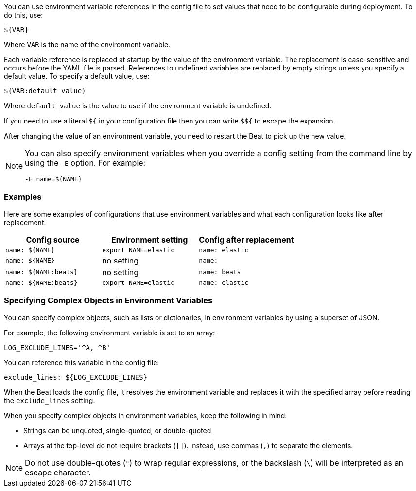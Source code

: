 //////////////////////////////////////////////////////////////////////////
//// This content is shared by all Elastic Beats. Make sure you keep the
//// descriptions here generic enough to work for all Beats that include
//// this file. When using cross references, make sure that the cross
//// references resolve correctly for any files that include this one.
//// Use the appropriate variables defined in the index.asciidoc file to
//// resolve Beat names: beatname_uc and beatname_lc.
//// Use the following include to pull this content into a doc file:
//// :standalone:
//// include::../../libbeat/docs/shared-env-vars.asciidoc[]
//// Specify :standalone: when this file is pulled into and index. When
//// the file is embedded in another file, do no specify :standalone:
//////////////////////////////////////////////////////////////////////////

ifdef::standalone[]

[[using-environ-vars]]
== Using Environment Variables in the Configuration

endif::[]

You can use environment variable references in the config file to
set values that need to be configurable during deployment. To do this, use:

`${VAR}`

Where `VAR` is the name of the environment variable.

Each variable reference is replaced at startup by the value of the environment
variable. The replacement is case-sensitive and occurs before the YAML file is
parsed. References to undefined variables are replaced by empty strings unless
you specify a default value. To specify a default value, use:

`${VAR:default_value}`

Where `default_value` is the value to use if the environment variable is
undefined.

If you need to use a literal `${` in your configuration file then you can write
`$${` to escape the expansion.

// REVIEWERS: Is the following statement still true? "The `$` symbol can be used to escape othercharacters in the default_value like using `$}` in order to generate a `}` character without closing the variable expansion."

After changing the value of an environment variable, you need to restart
the Beat to pick up the new value.

[NOTE]
==================================
You can also specify environment variables when you override a config
setting from the command line by using the `-E` option. For example:

`-E name=${NAME}`

==================================

[float]
=== Examples

Here are some examples of configurations that use environment variables
and what each configuration looks like after replacement:

[options="header"]
|==================================
|Config source	       |Environment setting   |Config after replacement
|`name: ${NAME}`       |`export NAME=elastic` |`name: elastic`
|`name: ${NAME}`       |no setting            |`name:`
|`name: ${NAME:beats}` |no setting            |`name: beats`
|`name: ${NAME:beats}` |`export NAME=elastic` |`name: elastic`
|==================================

[float]
=== Specifying Complex Objects in Environment Variables

You can specify complex objects, such as lists or dictionaries, in environment
variables by using a superset of JSON.

//REVIEWERS: Not sure I like describing this as a "superset of JSON." Would it make sense to say "by using a JSON-like syntax"?

For example, the following environment variable is set to an array:

[source,yaml]
-------------------------------------------------------------------------------
LOG_EXCLUDE_LINES='^A, ^B'
-------------------------------------------------------------------------------

You can reference this variable in the config file:

[source,yaml]
-------------------------------------------------------------------------------
exclude_lines: ${LOG_EXCLUDE_LINES}
-------------------------------------------------------------------------------


//REVIEWERS: Does anyone have a better example that is less Filebeat-specific?

When the Beat loads the config file, it resolves the environment variable and
replaces it with the specified array before reading the `exclude_lines` setting.

When you specify complex objects in environment variables, keep the following
in mind:

* Strings can be unquoted, single-quoted, or double-quoted
* Arrays at the top-level do not require brackets (`[]`). Instead, use commas (`,`) to
separate the elements.

NOTE: Do not use double-quotes (`"`) to wrap regular expressions, or the backslash (`\`) will be interpreted as an escape character.
